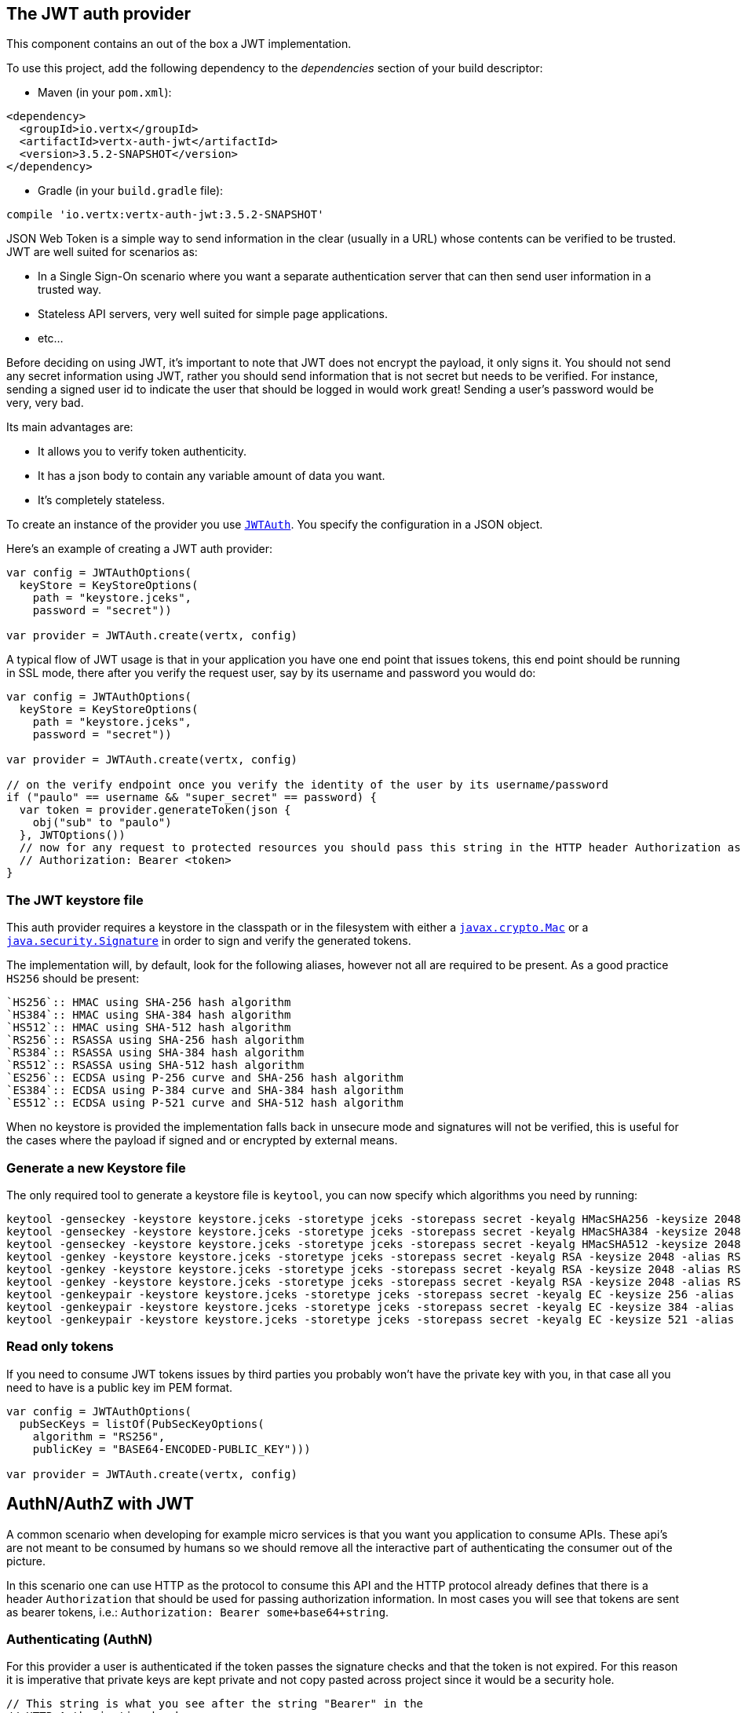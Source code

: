 == The JWT auth provider

This component contains an out of the box a JWT implementation.

To use this project, add the following
dependency to the _dependencies_ section of your build descriptor:

* Maven (in your `pom.xml`):

[source,xml,subs="+attributes"]
----
<dependency>
  <groupId>io.vertx</groupId>
  <artifactId>vertx-auth-jwt</artifactId>
  <version>3.5.2-SNAPSHOT</version>
</dependency>
----

* Gradle (in your `build.gradle` file):

[source,groovy,subs="+attributes"]
----
compile 'io.vertx:vertx-auth-jwt:3.5.2-SNAPSHOT'
----

JSON Web Token is a simple way to send information in the clear (usually in a URL) whose contents can be
verified to
be trusted. JWT are well suited for scenarios as:

* In a Single Sign-On scenario where you want a separate authentication server that can then send user
information in a trusted way.
* Stateless API servers, very well suited for simple page applications.
* etc...

Before deciding on using JWT, it's important to note that JWT does not encrypt the payload, it only signs it. You
should not send any secret information using JWT, rather you should send information that is not secret but needs to
be verified. For instance, sending a signed user id to indicate the user that should be logged in would work great!
Sending a user's password would be very, very bad.

Its main advantages are:

* It allows you to verify token authenticity.
* It has a json body to contain any variable amount of data you want.
* It's completely stateless.

To create an instance of the provider you use `link:../../apidocs/io/vertx/ext/auth/jwt/JWTAuth.html[JWTAuth]`. You specify the configuration
in a JSON object.

Here's an example of creating a JWT auth provider:

[source,java]
----

var config = JWTAuthOptions(
  keyStore = KeyStoreOptions(
    path = "keystore.jceks",
    password = "secret"))

var provider = JWTAuth.create(vertx, config)

----

A typical flow of JWT usage is that in your application you have one end point that issues tokens, this end point
should be running in SSL mode, there after you verify the request user, say by its username and password you would
do:

[source,java]
----

var config = JWTAuthOptions(
  keyStore = KeyStoreOptions(
    path = "keystore.jceks",
    password = "secret"))

var provider = JWTAuth.create(vertx, config)

// on the verify endpoint once you verify the identity of the user by its username/password
if ("paulo" == username && "super_secret" == password) {
  var token = provider.generateToken(json {
    obj("sub" to "paulo")
  }, JWTOptions())
  // now for any request to protected resources you should pass this string in the HTTP header Authorization as:
  // Authorization: Bearer <token>
}

----

=== The JWT keystore file

This auth provider requires a keystore in the classpath or in the filesystem with either a
`https://docs.oracle.com/javase/8/docs/api/javax/crypto/Mac.html[javax.crypto.Mac]`
or a `https://docs.oracle.com/javase/8/docs/api/java/security/Signature.html[java.security.Signature]` in order to
sign and verify the generated tokens.

The implementation will, by default, look for the following aliases, however not all are required to be present. As
a good practice `HS256` should be present:
----
`HS256`:: HMAC using SHA-256 hash algorithm
`HS384`:: HMAC using SHA-384 hash algorithm
`HS512`:: HMAC using SHA-512 hash algorithm
`RS256`:: RSASSA using SHA-256 hash algorithm
`RS384`:: RSASSA using SHA-384 hash algorithm
`RS512`:: RSASSA using SHA-512 hash algorithm
`ES256`:: ECDSA using P-256 curve and SHA-256 hash algorithm
`ES384`:: ECDSA using P-384 curve and SHA-384 hash algorithm
`ES512`:: ECDSA using P-521 curve and SHA-512 hash algorithm
----

When no keystore is provided the implementation falls back in unsecure mode and signatures will not be verified, this
is useful for the cases where the payload if signed and or encrypted by external means.

=== Generate a new Keystore file

The only required tool to generate a keystore file is `keytool`, you can now specify which algorithms you need by
running:

----
keytool -genseckey -keystore keystore.jceks -storetype jceks -storepass secret -keyalg HMacSHA256 -keysize 2048 -alias HS256 -keypass secret
keytool -genseckey -keystore keystore.jceks -storetype jceks -storepass secret -keyalg HMacSHA384 -keysize 2048 -alias HS384 -keypass secret
keytool -genseckey -keystore keystore.jceks -storetype jceks -storepass secret -keyalg HMacSHA512 -keysize 2048 -alias HS512 -keypass secret
keytool -genkey -keystore keystore.jceks -storetype jceks -storepass secret -keyalg RSA -keysize 2048 -alias RS256 -keypass secret -sigalg SHA256withRSA -dname "CN=,OU=,O=,L=,ST=,C=" -validity 360
keytool -genkey -keystore keystore.jceks -storetype jceks -storepass secret -keyalg RSA -keysize 2048 -alias RS384 -keypass secret -sigalg SHA384withRSA -dname "CN=,OU=,O=,L=,ST=,C=" -validity 360
keytool -genkey -keystore keystore.jceks -storetype jceks -storepass secret -keyalg RSA -keysize 2048 -alias RS512 -keypass secret -sigalg SHA512withRSA -dname "CN=,OU=,O=,L=,ST=,C=" -validity 360
keytool -genkeypair -keystore keystore.jceks -storetype jceks -storepass secret -keyalg EC -keysize 256 -alias ES256 -keypass secret -sigalg SHA256withECDSA -dname "CN=,OU=,O=,L=,ST=,C=" -validity 360
keytool -genkeypair -keystore keystore.jceks -storetype jceks -storepass secret -keyalg EC -keysize 384 -alias ES384 -keypass secret -sigalg SHA384withECDSA -dname "CN=,OU=,O=,L=,ST=,C=" -validity 360
keytool -genkeypair -keystore keystore.jceks -storetype jceks -storepass secret -keyalg EC -keysize 521 -alias ES512 -keypass secret -sigalg SHA512withECDSA -dname "CN=,OU=,O=,L=,ST=,C=" -validity 360
----

=== Read only tokens

If you need to consume JWT tokens issues by third parties you probably won't have the private key with you, in that
case all you need to have is a public key im PEM format.

[source,kotlin]
----

var config = JWTAuthOptions(
  pubSecKeys = listOf(PubSecKeyOptions(
    algorithm = "RS256",
    publicKey = "BASE64-ENCODED-PUBLIC_KEY")))

var provider = JWTAuth.create(vertx, config)

----

== AuthN/AuthZ with JWT

A common scenario when developing for example micro services is that you want you application to consume APIs. These
api's are not meant to be consumed by humans so we should remove all the interactive part of authenticating the
consumer out of the picture.

In this scenario one can use HTTP as the protocol to consume this API and the HTTP protocol already defines that there
is a header `Authorization` that should be used for passing authorization information. In most cases you will see that
tokens are sent as bearer tokens, i.e.: `Authorization: Bearer some+base64+string`.

=== Authenticating (AuthN)

For this provider a user is authenticated if the token passes the signature checks and that the token is not expired.
For this reason it is imperative that private keys are kept private and not copy pasted across project since it would
be a security hole.

[source,kotlin]
----
// This string is what you see after the string "Bearer" in the
// HTTP Authorization header
jwtAuth.authenticate(json {
  obj("jwt" to "BASE64-ENCODED-STRING")
}, { res ->
  if (res.succeeded()) {
    var theUser = res.result()
  } else {
    // Failed!
  }
})

----

In a nutshell the provider is checking for several things:

* token signature is valid against internal private key
* fields: `exp`, `iat`, `nbf`, `audience`, `issuer` are valid according to the config

If all these are valid then the token is considered good and a user object is returned.

While the fields `exp`, `iat` and `nbf` are simple timestamp checks only `exp` can be configured to be ignored:

[source,kotlin]
----

// This string is what you see after the string "Bearer" in the
// HTTP Authorization header

// In this case we are forcing the provider to ignore the `exp` field
jwtAuth.authenticate(json {
  obj(
    "jwt" to "BASE64-ENCODED-STRING",
    "options" to obj("ignoreExpiration" to true)
  )
}, { res ->
  if (res.succeeded()) {
    var theUser = res.result()
  } else {
    // Failed!
  }
})

----

In order to verify the `aud` field one needs to pass the options like before:

[source,kotlin]
----

// This string is what you see after the string "Bearer" in the
// HTTP Authorization header

// In this case we are forcing the provider to ignore the `exp` field
jwtAuth.authenticate(json {
  obj(
    "jwt" to "BASE64-ENCODED-STRING",
    "options" to obj("audience" to array("paulo@server.com"))
  )
}, { res ->
  if (res.succeeded()) {
    var theUser = res.result()
  } else {
    // Failed!
  }
})

----

And the same for the issuer:

[source,kotlin]
----

// This string is what you see after the string "Bearer" in the
// HTTP Authorization header

// In this case we are forcing the provider to ignore the `exp` field
jwtAuth.authenticate(json {
  obj(
    "jwt" to "BASE64-ENCODED-STRING",
    "options" to obj("issuer" to "mycorp.com")
  )
}, { res ->
  if (res.succeeded()) {
    var theUser = res.result()
  } else {
    // Failed!
  }
})

----

=== Authorizing (AuthZ)

Once a token is parsed and is valid we can use it to perform authorization tasks. The most simple is to verify if a
user has a specific authority. In this case one needs to to:

[source,kotlin]
----
user.isAuthorised("create-report", { res ->
  if (res.succeeded() && res.result()) {
    // Yes the user can create reports
  }
})

----

By default the provider will lookup under the key `permissions` but like the other providers one can extend the
concept to authorities to roles by using the `:` as a splitter, so `role:authority` can be used to lookup the token.

Since JWT are quite free form and there is no standard on where to lookup for the claims the location can be
configured to use something else than `permissions`, for example one can even lookup under a path like this:

[source,kotlin]
----

var config = json {
  obj(
    "public-key" to "BASE64-ENCODED-PUBLIC_KEY",
    "permissionsClaimKey" to "realm_access/roles"
  )
}

var provider = JWTAuth.create(vertx, config)

----

So in this example we configure the JWT to work with Keycloak token format. In this case the claims will be checked
under the path `realm_access/roles` rather than `permissions`.
<a href="mailto:julien@julienviet.com">Julien Viet</a><a href="http://tfox.org">Tim Fox</a><a href="mailto:pmlopes@gmail.com">Paulo Lopes</a>